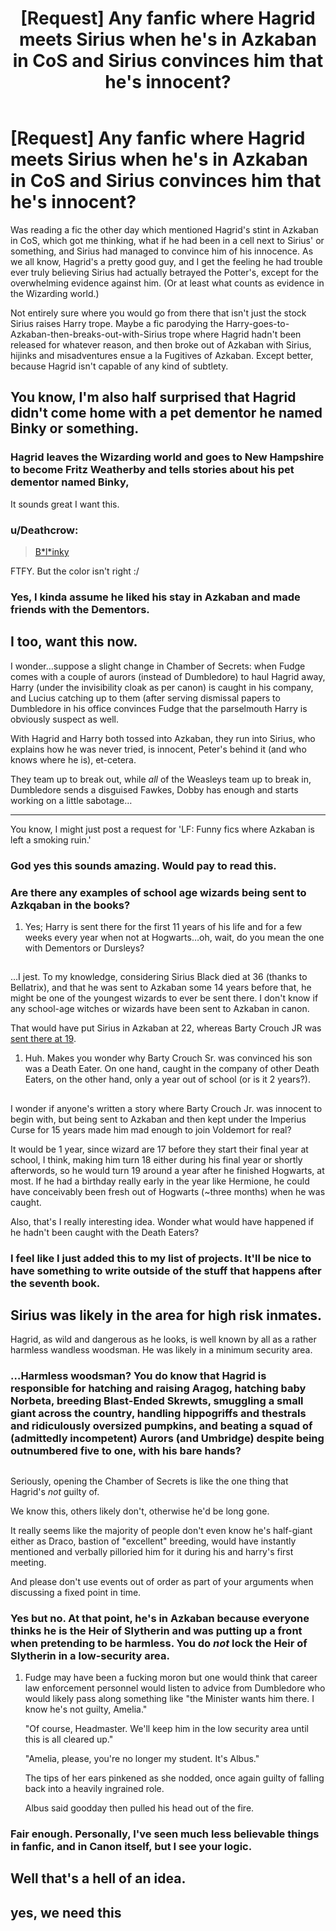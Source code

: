 #+TITLE: [Request] Any fanfic where Hagrid meets Sirius when he's in Azkaban in CoS and Sirius convinces him that he's innocent?

* [Request] Any fanfic where Hagrid meets Sirius when he's in Azkaban in CoS and Sirius convinces him that he's innocent?
:PROPERTIES:
:Author: difinity1
:Score: 29
:DateUnix: 1490667407.0
:DateShort: 2017-Mar-28
:FlairText: Request
:END:
Was reading a fic the other day which mentioned Hagrid's stint in Azkaban in CoS, which got me thinking, what if he had been in a cell next to Sirius' or something, and Sirius had managed to convince him of his innocence. As we all know, Hagrid's a pretty good guy, and I get the feeling he had trouble ever truly believing Sirius had actually betrayed the Potter's, except for the overwhelming evidence against him. (Or at least what counts as evidence in the Wizarding world.)

Not entirely sure where you would go from there that isn't just the stock Sirius raises Harry trope. Maybe a fic parodying the Harry-goes-to-Azkaban-then-breaks-out-with-Sirius trope where Hagrid hadn't been released for whatever reason, and then broke out of Azkaban with Sirius, hijinks and misadventures ensue a la Fugitives of Azkaban. Except better, because Hagrid isn't capable of any kind of subtlety.


** You know, I'm also half surprised that Hagrid didn't come home with a pet dementor he named Binky or something.
:PROPERTIES:
:Author: Full-Paragon
:Score: 39
:DateUnix: 1490669498.0
:DateShort: 2017-Mar-28
:END:

*** Hagrid leaves the Wizarding world and goes to New Hampshire to become Fritz Weatherby and tells stories about his pet dementor named Binky,

It sounds great I want this.
:PROPERTIES:
:Author: Pete91888
:Score: 5
:DateUnix: 1490671458.0
:DateShort: 2017-Mar-28
:END:


*** u/Deathcrow:
#+begin_quote
  [[https://static.giantbomb.com/uploads/scale_small/8/87790/2469740-blinky.png][B*l*inky]]
#+end_quote

FTFY. But the color isn't right :/
:PROPERTIES:
:Author: Deathcrow
:Score: 5
:DateUnix: 1490702589.0
:DateShort: 2017-Mar-28
:END:


*** Yes, I kinda assume he liked his stay in Azkaban and made friends with the Dementors.
:PROPERTIES:
:Author: Achille-Talon
:Score: 2
:DateUnix: 1490699180.0
:DateShort: 2017-Mar-28
:END:


** I too, want this now.

I wonder...suppose a slight change in Chamber of Secrets: when Fudge comes with a couple of aurors (instead of Dumbledore) to haul Hagrid away, Harry (under the invisibility cloak as per canon) is caught in his company, and Lucius catching up to them (after serving dismissal papers to Dumbledore in his office convinces Fudge that the parselmouth Harry is obviously suspect as well.

With Hagrid and Harry both tossed into Azkaban, they run into Sirius, who explains how he was never tried, is innocent, Peter's behind it (and who knows where he is), et-cetera.

They team up to break out, while /all/ of the Weasleys team up to break in, Dumbledore sends a disguised Fawkes, Dobby has enough and starts working on a little sabotage...

--------------

You know, I might just post a request for 'LF: Funny fics where Azkaban is left a smoking ruin.'
:PROPERTIES:
:Author: Avaday_Daydream
:Score: 21
:DateUnix: 1490675159.0
:DateShort: 2017-Mar-28
:END:

*** God yes this sounds amazing. Would pay to read this.
:PROPERTIES:
:Author: difinity1
:Score: 5
:DateUnix: 1490675319.0
:DateShort: 2017-Mar-28
:END:


*** Are there any examples of school age wizards being sent to Azkqaban in the books?
:PROPERTIES:
:Author: NotSelfAware
:Score: 4
:DateUnix: 1490692046.0
:DateShort: 2017-Mar-28
:END:

**** Yes; Harry is sent there for the first 11 years of his life and for a few weeks every year when not at Hogwarts...oh, wait, do you mean the one with Dementors or Dursleys?

** 
   :PROPERTIES:
   :CUSTOM_ID: section
   :END:
...I jest. To my knowledge, considering Sirius Black died at 36 (thanks to Bellatrix), and that he was sent to Azkaban some 14 years before that, he might be one of the youngest wizards to ever be sent there. I don't know if any school-age witches or wizards have been sent to Azkaban in canon.
:PROPERTIES:
:Author: Avaday_Daydream
:Score: 3
:DateUnix: 1490701013.0
:DateShort: 2017-Mar-28
:END:

***** That would have put Sirius in Azkaban at 22, whereas Barty Crouch JR was [[https://legacy.hp-lexicon.org/wizards/crouch.html#Jr][sent there at 19]].
:PROPERTIES:
:Author: NotSelfAware
:Score: 3
:DateUnix: 1490717877.0
:DateShort: 2017-Mar-28
:END:

****** Huh. Makes you wonder why Barty Crouch Sr. was convinced his son was a Death Eater. On one hand, caught in the company of other Death Eaters, on the other hand, only a year out of school (or is it 2 years?).

** 
   :PROPERTIES:
   :CUSTOM_ID: section
   :END:
I wonder if anyone's written a story where Barty Crouch Jr. was innocent to begin with, but being sent to Azkaban and then kept under the Imperius Curse for 15 years made him mad enough to join Voldemort for real?
:PROPERTIES:
:Author: Avaday_Daydream
:Score: 3
:DateUnix: 1490740572.0
:DateShort: 2017-Mar-29
:END:

******* It would be 1 year, since wizard are 17 before they start their final year at school, I think, making him turn 18 either during his final year or shortly afterwords, so he would turn 19 around a year after he finished Hogwarts, at most. If he had a birthday really early in the year like Hermione, he could have conceivably been fresh out of Hogwarts (~three months) when he was caught.

Also, that's I really interesting idea. Wonder what would have happened if he hadn't been caught with the Death Eaters?
:PROPERTIES:
:Author: difinity1
:Score: 1
:DateUnix: 1490757749.0
:DateShort: 2017-Mar-29
:END:


*** I feel like I just added this to my list of projects. It'll be nice to have something to write outside of the stuff that happens after the seventh book.
:PROPERTIES:
:Author: FrenziedFalcon
:Score: 1
:DateUnix: 1490679843.0
:DateShort: 2017-Mar-28
:END:


** Sirius was likely in the area for high risk inmates.

Hagrid, as wild and dangerous as he looks, is well known by all as a rather harmless wandless woodsman. He was likely in a minimum security area.
:PROPERTIES:
:Author: viol8er
:Score: 8
:DateUnix: 1490674869.0
:DateShort: 2017-Mar-28
:END:

*** ...Harmless woodsman? You do know that Hagrid is responsible for hatching and raising Aragog, hatching baby Norbeta, breeding Blast-Ended Skrewts, smuggling a small giant across the country, handling hippogriffs and thestrals and ridiculously oversized pumpkins, and beating a squad of (admittedly incompetent) Aurors (and Umbridge) despite being outnumbered five to one, with his bare hands?

** 
   :PROPERTIES:
   :CUSTOM_ID: section
   :END:
Seriously, opening the Chamber of Secrets is like the one thing that Hagrid's /not/ guilty of.
:PROPERTIES:
:Author: Avaday_Daydream
:Score: 12
:DateUnix: 1490688273.0
:DateShort: 2017-Mar-28
:END:

**** We know this, others likely don't, otherwise he'd be long gone.

It really seems like the majority of people don't even know he's half-giant either as Draco, bastion of "excellent" breeding, would have instantly mentioned and verbally pilloried him for it during his and harry's first meeting.

And please don't use events out of order as part of your arguments when discussing a fixed point in time.
:PROPERTIES:
:Author: viol8er
:Score: 5
:DateUnix: 1490718965.0
:DateShort: 2017-Mar-28
:END:


*** Yes but no. At that point, he's in Azkaban because everyone thinks he is the Heir of Slytherin and was putting up a front when pretending to be harmless. You do /not/ lock the Heir of Slytherin in a low-security area.
:PROPERTIES:
:Author: Achille-Talon
:Score: 10
:DateUnix: 1490699271.0
:DateShort: 2017-Mar-28
:END:

**** Fudge may have been a fucking moron but one would think that career law enforcement personnel would listen to advice from Dumbledore who would likely pass along something like "the Minister wants him there. I know he's not guilty, Amelia."

"Of course, Headmaster. We'll keep him in the low security area until this is all cleared up."

"Amelia, please, you're no longer my student. It's Albus."

The tips of her ears pinkened as she nodded, once again guilty of falling back into a heavily ingrained role.

Albus said goodday then pulled his head out of the fire.
:PROPERTIES:
:Author: viol8er
:Score: 1
:DateUnix: 1490719246.0
:DateShort: 2017-Mar-28
:END:


*** Fair enough. Personally, I've seen much less believable things in fanfic, and in Canon itself, but I see your logic.
:PROPERTIES:
:Author: difinity1
:Score: 1
:DateUnix: 1490675235.0
:DateShort: 2017-Mar-28
:END:


** Well that's a hell of an idea.
:PROPERTIES:
:Author: LocalMadman
:Score: 2
:DateUnix: 1490734966.0
:DateShort: 2017-Mar-29
:END:


** yes, we need this
:PROPERTIES:
:Author: LoL_KK
:Score: 3
:DateUnix: 1490668208.0
:DateShort: 2017-Mar-28
:END:
